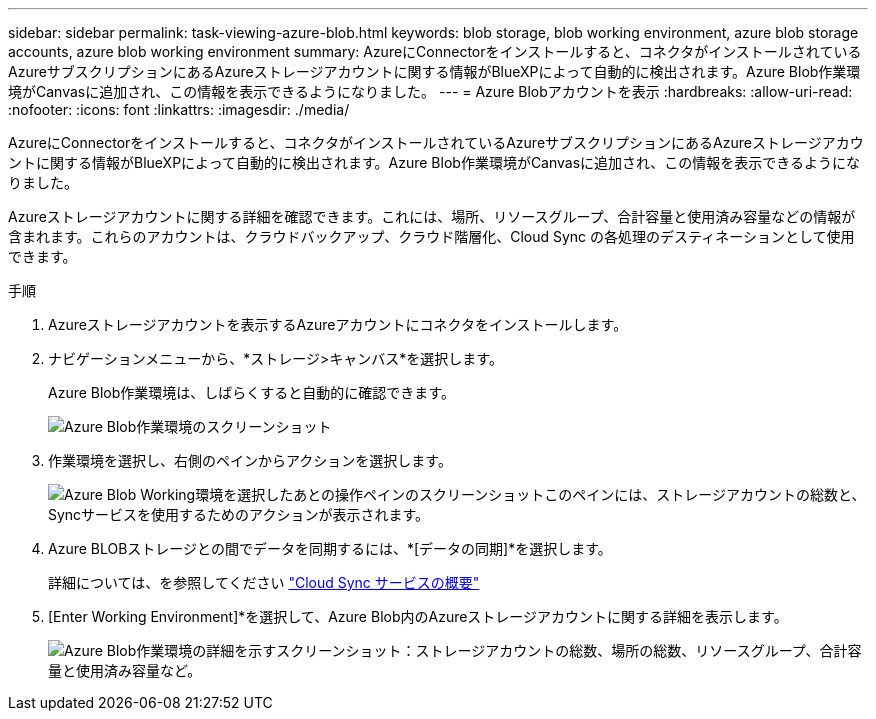 ---
sidebar: sidebar 
permalink: task-viewing-azure-blob.html 
keywords: blob storage, blob working environment, azure blob storage accounts, azure blob working environment 
summary: AzureにConnectorをインストールすると、コネクタがインストールされているAzureサブスクリプションにあるAzureストレージアカウントに関する情報がBlueXPによって自動的に検出されます。Azure Blob作業環境がCanvasに追加され、この情報を表示できるようになりました。 
---
= Azure Blobアカウントを表示
:hardbreaks:
:allow-uri-read: 
:nofooter: 
:icons: font
:linkattrs: 
:imagesdir: ./media/


[role="lead"]
AzureにConnectorをインストールすると、コネクタがインストールされているAzureサブスクリプションにあるAzureストレージアカウントに関する情報がBlueXPによって自動的に検出されます。Azure Blob作業環境がCanvasに追加され、この情報を表示できるようになりました。

Azureストレージアカウントに関する詳細を確認できます。これには、場所、リソースグループ、合計容量と使用済み容量などの情報が含まれます。これらのアカウントは、クラウドバックアップ、クラウド階層化、Cloud Sync の各処理のデスティネーションとして使用できます。

.手順
. Azureストレージアカウントを表示するAzureアカウントにコネクタをインストールします。
. ナビゲーションメニューから、*ストレージ>キャンバス*を選択します。
+
Azure Blob作業環境は、しばらくすると自動的に確認できます。

+
image:screenshot-azure-blob-we.png["Azure Blob作業環境のスクリーンショット"]

. 作業環境を選択し、右側のペインからアクションを選択します。
+
image:screenshot-azure-actions.png["Azure Blob Working環境を選択したあとの操作ペインのスクリーンショットこのペインには、ストレージアカウントの総数と、Syncサービスを使用するためのアクションが表示されます。"]

. Azure BLOBストレージとの間でデータを同期するには、*[データの同期]*を選択します。
+
詳細については、を参照してください https://docs.netapp.com/us-en/cloud-manager-sync/concept-cloud-sync.html["Cloud Sync サービスの概要"^]

. [Enter Working Environment]*を選択して、Azure Blob内のAzureストレージアカウントに関する詳細を表示します。
+
image:screenshot-azure-blob-details.png["Azure Blob作業環境の詳細を示すスクリーンショット：ストレージアカウントの総数、場所の総数、リソースグループ、合計容量と使用済み容量など。"]


